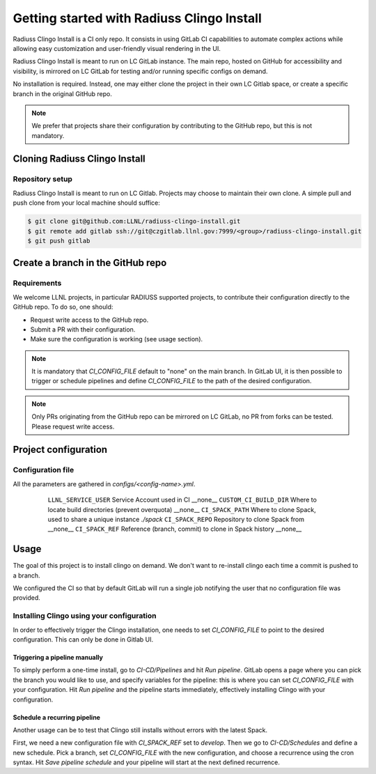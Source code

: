 .. ##
.. ## Copyright (c) 2022, Lawrence Livermore National Security, LLC and
.. ## other RADIUSS Project Developers. See the top-level COPYRIGHT file for details.
.. ##
.. ## SPDX-License-Identifier: (MIT)
.. ##

.. _getting_started-label:

*******************************************
Getting started with Radiuss Clingo Install
*******************************************

Radiuss Clingo Install is a CI only repo. It consists in using GitLab CI
capabilities to automate complex actions while allowing easy customization and
user-friendly visual rendering in the UI.

Radiuss Clingo Install is meant to run on LC GitLab instance. The main repo,
hosted on GitHub for accessibility and visibility, is mirrored on LC GitLab for
testing and/or running specific configs on demand.

No installation is required. Instead, one may either clone the project in their
own LC Gitlab space, or create a specific branch in the original GitHub repo.

.. note::
   We prefer that projects share their configuration by contributing to the
   GitHub repo, but this is not mandatory.

==============================
Cloning Radiuss Clingo Install
==============================

Repository setup
================

Radiuss Clingo Install is meant to run on LC Gitlab. Projects may choose to
maintain their own clone. A simple pull and push clone from your local machine
should suffice:

.. code-block:: bash

  $ git clone git@github.com:LLNL/radiuss-clingo-install.git
  $ git remote add gitlab ssh://git@czgitlab.llnl.gov:7999/<group>/radiuss-clingo-install.git
  $ git push gitlab

==================================
Create a branch in the GitHub repo
==================================

Requirements
============

We welcome LLNL projects, in particular RADIUSS supported projects, to
contribute their configuration directly to the GitHub repo. To do so, one
should:

* Request write access to the GitHub repo.
* Submit a PR with their configuration.
* Make sure the configuration is working (see usage section).

.. note::
   It is mandatory that `CI_CONFIG_FILE` default to "none" on the main branch.
   In GitLab UI, it is then possible to trigger or schedule pipelines and
   define `CI_CONFIG_FILE` to the path of the desired configuration.

.. note::
   Only PRs originating from the GitHub repo can be mirrored on LC GitLab, no
   PR from forks can be tested. Please request write access.

=====================
Project configuration
=====================

Configuration file
==================

All the parameters are gathered in `configs/<config-name>.yml`.

 ======================== ====================================================== ===========
  Parameter                Description                                           Default
 ======================== ====================================================== ===========
  ``LLNL_SERVICE_USER``    Service Account used in CI                             __none__
  ``CUSTOM_CI_BUILD_DIR``  Where to locate build directories (prevent overquota)  __none__
  ``CI_SPACK_PATH``        Where to clone Spack, used to share a unique instance  `./spack`
  ``CI_SPACK_REPO``        Repository to clone Spack from                         __none__
  ``CI_SPACK_REF``         Reference (branch, commit) to clone in Spack history   __none__

=====
Usage
=====

The goal of this project is to install clingo on demand. We don't want to
re-install clingo each time a commit is pushed to a branch.

We configured the CI so that by default GitLab will run a single job notifying
the user that no configuration file was provided.

Installing Clingo using your configuration
==========================================

In order to effectively trigger the Clingo installation, one needs to set
`CI_CONFIG_FILE` to point to the desired configuration. This can only be done
in Gitlab UI.

Triggering a pipeline manually
------------------------------

To simply perform a one-time install, go to `CI-CD/Pipelines` and hit `Run
pipeline`.  GitLab opens a page where you can pick the branch you would like to
use, and specify variables for the pipeline: this is where you can set
`CI_CONFIG_FILE` with your configuration. Hit `Run pipeline` and the pipeline
starts immediately, effectively installing Clingo with your configuration.

Schedule a recurring pipeline
-----------------------------

Another usage can be to test that Clingo still installs without errors with the
latest Spack.

First, we need a new configuration file with `CI_SPACK_REF` set to `develop`.
Then we go to `CI-CD/Schedules` and define a new schedule. Pick a branch, set
`CI_CONFIG_FILE` with the new configuration, and choose a recurrence using the
cron syntax. Hit `Save pipeline schedule` and your pipeline will start at the
next defined recurrence.
